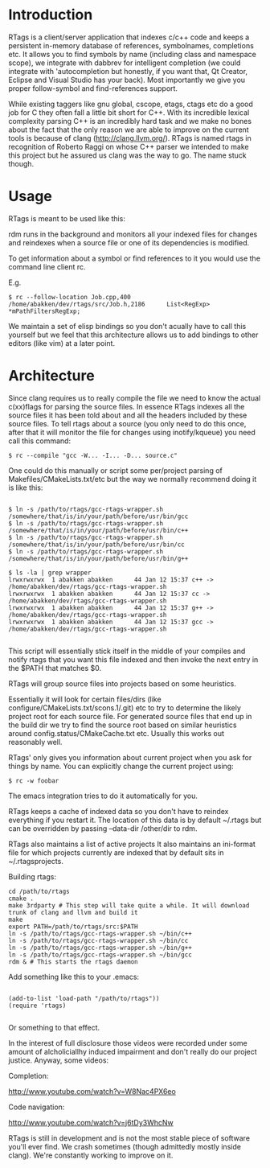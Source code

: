 * Introduction

RTags is a client/server application that indexes c/c++ code
and keeps a persistent in-memory database of references, symbolnames,
completions etc. It allows you to find symbols by name (including
class and namespace scope), we integrate with dabbrev for intelligent
completion (we could integrate with 'autocompletion but honestly, if
you want that, Qt Creator, Eclipse and Visual Studio has your
back). Most importantly we give you proper follow-symbol and
find-references support.

While existing taggers like gnu global, cscope, etags, ctags etc do a
good job for C they often fall a little bit short for C++. With its
incredible lexical complexity parsing C++ is an incredibly hard task
and we make no bones about the fact that the only reason we are able
to improve on the current tools is because of clang
(http://clang.llvm.org/). RTags is named rtags in recognition of
Roberto Raggi on whose C++ parser we intended to make this project but
he assured us clang was the way to go. The name stuck though.

* Usage
RTags is meant to be used like this:

rdm runs in the background and monitors all your indexed files for
changes and reindexes when a source file or one of its dependencies is
modified.

To get information about a symbol or find references to it you would
use the command line client rc.

E.g.
#+BEGIN_SRC
$ rc --follow-location Job.cpp,400
/home/abakken/dev/rtags/src/Job.h,2186      List<RegExp> *mPathFiltersRegExp;
#+END_SRC

We maintain a set of elisp bindings so you don't acually have to call
this yourself but we feel that this architecture allows us to add
bindings to other editors (like vim) at a later point.

* Architecture

Since clang requires us to really compile the file we need to know the
actual c(xx)flags for parsing the source files. In essence RTags
indexes all the source files it has been told about and all the
headers included by these source files. To tell rtags about a source
(you only need to do this once, after that it will monitor the file
for changes using inotify/kqueue) you need call this command:

#+BEGIN_SRC
$ rc --compile "gcc -W... -I... -D... source.c"
#+END_SRC

One could do this manually or script some per/project parsing of
Makefiles/CMakeLists.txt/etc but the way we normally recommend doing
it is like this:

#+BEGIN_SRC

$ ln -s /path/to/rtags/gcc-rtags-wrapper.sh /somewhere/that/is/in/your/path/before/usr/bin/gcc
$ ln -s /path/to/rtags/gcc-rtags-wrapper.sh /somewhere/that/is/in/your/path/before/usr/bin/c++
$ ln -s /path/to/rtags/gcc-rtags-wrapper.sh /somewhere/that/is/in/your/path/before/usr/bin/cc
$ ln -s /path/to/rtags/gcc-rtags-wrapper.sh /somewhere/that/is/in/your/path/before/usr/bin/g++

$ ls -la | grep wrapper
lrwxrwxrwx  1 abakken abakken      44 Jan 12 15:37 c++ -> /home/abakken/dev/rtags/gcc-rtags-wrapper.sh
lrwxrwxrwx  1 abakken abakken      44 Jan 12 15:37 cc -> /home/abakken/dev/rtags/gcc-rtags-wrapper.sh
lrwxrwxrwx  1 abakken abakken      44 Jan 12 15:37 g++ -> /home/abakken/dev/rtags/gcc-rtags-wrapper.sh
lrwxrwxrwx  1 abakken abakken      44 Jan 12 15:37 gcc -> /home/abakken/dev/rtags/gcc-rtags-wrapper.sh

#+END_SRC

This script will essentially stick itself in the middle of your
compiles and notify rtags that you want this file indexed and then
invoke the next entry in the $PATH that matches $0.

RTags will group source files into projects based on some heuristics.

Essentially it will look for certain files/dirs (like
configure/CMakeLists.txt/scons.1/.git) etc to try to determine the
likely project root for each source file. For generated source files
that end up in the build dir we try to find the source root based on
similar heuristics around config.status/CMakeCache.txt etc. Usually
this works out reasonably well.

RTags' only gives you information about current project when you ask
for things by name. You can explicitly change the current project using:
#+BEGIN_SRC
$ rc -w foobar
#+END_SRC

The emacs integration tries to do it automatically for you.

RTags keeps a cache of indexed data so you don't have to reindex
everything if you restart it. The location of this data is by default
~/.rtags but can be overridden by passing --data-dir /other/dir to
rdm.

RTags also maintains a list of active projects
It also maintains an ini-format file for which projects currently are
indexed that by default sits in ~/.rtagsprojects.

Building rtags:

#+BEGIN_SRC
cd /path/to/rtags
cmake .
make 3rdparty # This step will take quite a while. It will download trunk of clang and llvm and build it
make
export PATH=/path/to/rtags/src:$PATH
ln -s /path/to/rtags/gcc-rtags-wrapper.sh ~/bin/c++
ln -s /path/to/rtags/gcc-rtags-wrapper.sh ~/bin/cc
ln -s /path/to/rtags/gcc-rtags-wrapper.sh ~/bin/g++
ln -s /path/to/rtags/gcc-rtags-wrapper.sh ~/bin/gcc
rdm & # This starts the rtags daemon
#+END_SRC

Add something like this to your .emacs:
#+BEGIN_SRC

(add-to-list 'load-path "/path/to/rtags"))
(require 'rtags)

#+END_SRC

Or something to that effect.

In the interest of full disclosure those videos were recorded under
some amount of alcholiciallhy induced impairment and don't really do
our project justice. Anyway, some videos:

Completion:

[[http://www.youtube.com/watch?v=W8Nac4PX6eo]]

Code navigation:

[[http://www.youtube.com/watch?v=j6tDy3WhcNw]]

RTags is still in development and is not the most stable piece of
software you'll ever find. We crash sometimes (though admittedly
mostly inside clang). We're constantly working to improve on it.
